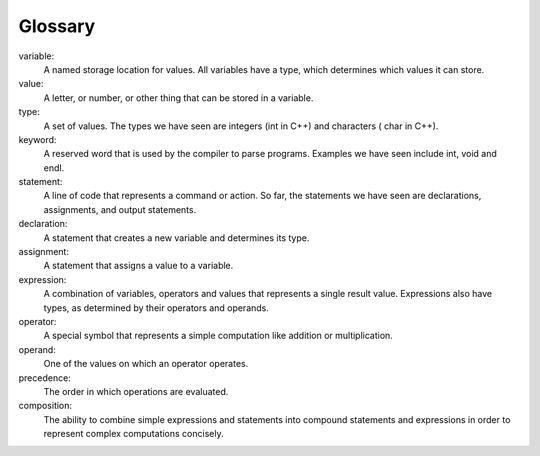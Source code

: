 Glossary
--------

variable:
    A named storage location for values. All variables have a type,
    which determines which values it can store.

value:
    A letter, or number, or other thing that can be stored in a
    variable.

type:
    A set of values. The types we have seen are integers (int in C++)
    and characters ( char in C++).

keyword:
    A reserved word that is used by the compiler to parse programs.
    Examples we have seen include int, void and endl.

statement:
    A line of code that represents a command or action. So far, the
    statements we have seen are declarations, assignments, and output
    statements.

declaration:
    A statement that creates a new variable and determines its type.

assignment:
    A statement that assigns a value to a variable.

expression:
    A combination of variables, operators and values that represents a
    single result value. Expressions also have types, as determined by
    their operators and operands.

operator:
    A special symbol that represents a simple computation like addition
    or multiplication.

operand:
    One of the values on which an operator operates.

precedence:
    The order in which operations are evaluated.

composition:
    The ability to combine simple expressions and statements into
    compound statements and expressions in order to represent complex
    computations concisely.
